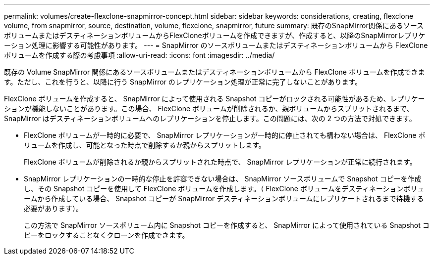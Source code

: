 ---
permalink: volumes/create-flexclone-snapmirror-concept.html 
sidebar: sidebar 
keywords: considerations, creating, flexclone volume, from snapmirror, source, destination, volume, flexclone, snapmirror, future 
summary: 既存のSnapMirror関係にあるソースボリュームまたはデスティネーションボリュームからFlexCloneボリュームを作成できますが、作成すると、以降のSnapMirrorレプリケーション処理に影響する可能性があります。 
---
= SnapMirror のソースボリュームまたはデスティネーションボリュームから FlexClone ボリュームを作成する際の考慮事項
:allow-uri-read: 
:icons: font
:imagesdir: ../media/


[role="lead"]
既存の Volume SnapMirror 関係にあるソースボリュームまたはデスティネーションボリュームから FlexClone ボリュームを作成できます。ただし、これを行うと、以降に行う SnapMirror のレプリケーション処理が正常に完了しないことがあります。

FlexClone ボリュームを作成すると、 SnapMirror によって使用される Snapshot コピーがロックされる可能性があるため、レプリケーションが機能しないことがあります。この場合、 FlexClone ボリュームが削除されるか、親ボリュームからスプリットされるまで、 SnapMirror はデスティネーションボリュームへのレプリケーションを停止します。この問題には、次の 2 つの方法で対処できます。

* FlexClone ボリュームが一時的に必要で、 SnapMirror レプリケーションが一時的に停止されても構わない場合は、 FlexClone ボリュームを作成し、可能となった時点で削除するか親からスプリットします。
+
FlexClone ボリュームが削除されるか親からスプリットされた時点で、 SnapMirror レプリケーションが正常に続行されます。

* SnapMirror レプリケーションの一時的な停止を許容できない場合は、 SnapMirror ソースボリュームで Snapshot コピーを作成し、その Snapshot コピーを使用して FlexClone ボリュームを作成します。（ FlexClone ボリュームをデスティネーションボリュームから作成している場合、 Snapshot コピーが SnapMirror デスティネーションボリュームにレプリケートされるまで待機する必要があります）。
+
この方法で SnapMirror ソースボリューム内に Snapshot コピーを作成すると、 SnapMirror によって使用されている Snapshot コピーをロックすることなくクローンを作成できます。


